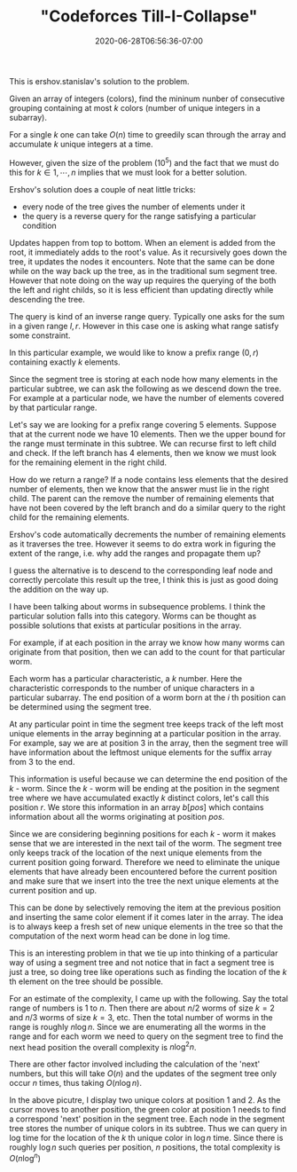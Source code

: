# -*- mode: org -*-
#+HUGO_BASE_DIR: ../..
#+HUGO_SECTION: posts
#+HUGO_WEIGHT: 2000
#+HUGO_AUTO_SET_LASTMOD: t
#+TITLE: "Codeforces Till-I-Collapse"
#+DATE: 2020-06-28T06:56:36-07:00
#+HUGO_TAGS: "segment tree"
#+HUGO_CATEGORIES: "segment tree"
#+HUGO_MENU_off: :menu "main" :weight 2000
#+HUGO_CUSTOM_FRONT_MATTER: :foo bar :baz zoo :alpha 1 :beta "two words" :gamma 10 :mathjax true :toc true
#+HUGO_DRAFT: false

#+STARTUP: indent hidestars showall
# credit

This is ershov.stanislav's solution to the problem.

# summary of problem

Given an array of integers (colors), find the mininum nunber of consecutive
grouping containing at most $k$ colors (number of unique integers in a
subarray).

# greedy

For a single $k$ one can take $O(n)$ time to greedily scan through the array and
accumulate $k$ unique integers at a time.

# problem size

However, given the size of the problem ($10^5$) and the fact that we
must do this for $k \in {1,\cdots,n}$ implies that we must look for a better
solution.

# segment tree

Ershov's solution does a couple of neat little tricks:

- every node of the tree gives the number of elements under it
- the query is a reverse query for the range satisfying a particular condition

# number of elements

Updates happen from top to bottom.  When an element is added from the root, it
immediately adds to the root's value.  As it recursively goes down the tree, it
updates the nodes it encounters.  Note that the same can be done while on the 
way back up the tree, as in the traditional sum segment tree.  However that note
doing on the way up requires the querying of the both the left and right childs,
so it is less efficient than updating directly while descending the tree.

# query for the range

The query is kind of an inverse range query.  Typically one asks for the 
sum in a given range $l,r$.  However in this case one is asking what range 
satisfy some constraint.

In this particular example, we would like to know a prefix range $(0,r)$
containing exactly $k$ elements.

Since the segment tree is storing at each node how many elements in the
particular subtree, we can ask the following as we descend down the tree.
For example at a particular node, we have the number of elements covered
by that particular range.

Let's say we are looking for a prefix range covering 5 elements. Suppose that at
the current node we have 10 elements. Then we the upper bound for the range must
terminate in this subtree. We can recurse first to left child and check. If the
left branch has 4 elements, then we know we must look for the remaining element
in the right child.

How do we return a range? If a node contains less elements that the desired
number of elements, then we know that the answer must lie in the right child.
The parent can the remove the number of remaining elements that have not been
covered by the left branch and do a similar query to the right child for the
remaining elements.

Ershov's code automatically decrements the number of remaining elements as
it traverses the tree.  However it seems to do extra work in figuring the
extent of the range, i.e. why add the ranges and propagate them up?

I guess the alternative is to descend to the corresponding leaf node and
correctly percolate this result up the tree, I think this is just as good
doing the addition on the way up.

# worms et cetera

I have been talking about worms in subsequence problems.  I think 
the particular solution falls into this category.  Worms can be thought as
possible solutions that exists at particular positions in the array.

For example, if at each position in the array we know how many worms
can originate from that position, then we can add to the count for that
particular worm.

Each worm has a particular characteristic, a $k$ number.  Here the
characteristic corresponds to the number of unique characters in a
particular subarray.  The end position of a worm born at the $i$ th
position can be determined using the segment tree.

At any particular point in time the segment tree keeps track of the
left most unique elements in the array beginning at a particular position
in the array.  For example, say we are at position 3 in the array, then
the segment tree will have information about the leftmost unique elements
for the suffix array from 3 to the end.

This information is useful because we can determine the end position of the
$k$ - worm. Since the $k$ - worm will be ending at the position in the segment
tree where we have accumulated exactly $k$ distinct colors, let's call this
position $r$. We store this information in an array $b[pos]$ which contains
information about all the worms originating at position $pos$.

# next positions 

Since we are considering beginning positions for each $k$ - worm it makes sense
that we are interested in the next tail of the worm.  The segment tree only
keeps track of the location of the next unique elements from the current
position going forward.  Therefore we need to eliminate the unique elements
that have already been encountered before the current position and make
sure that we insert into the tree the next unique elements at the current
position and up.

This can be done by selectively removing the item at the previous position and
inserting the same color element if it comes later in the array. The idea is to
always keep a fresh set of new unique elements in the tree so that the
computation of the next worm head can be done in log time.

# reflections

This is an interesting problem in that we tie up into thinking of a 
particular way of using a segment tree and not notice that in fact a segment
tree is just a tree, so doing tree like operations such as finding the location 
of the $k$ th element on the tree should be possible.

# complexity

For an estimate of the complexity, I came up with the following.  Say the
total range of numbers is $1$ to $n$.  Then there are about $n/2$ worms of
size $k=2$ and $n/3$ worms of size $k=3$, etc.  Then the total number of
worms in the range is roughly $n \log n$.  Since we are enumerating all the
worms in the range and for each worm we need to query on the segment tree
to find the next head position the overall complexity is $n \log^2 n$.

There are other factor involved including the calculation of the 'next'
numbers, but this will take $O(n)$ and the updates of the segment tree
only occur $n$ times, thus taking $O(n \log n)$.

# pictorial

[[file:/images/till-i-collapse/till-i-collapse.svg]] 

In the above picutre, I display two unique colors at position 1 and 2.
As the cursor moves to another position, the green color at position 1
needs to find a correspond 'next' position in the segment tree.  Each 
node in the segment tree stores the number of unique colors in its
subtree.  Thus we can query in log time for the location of the $k$ th
unique color in $\log n$ time.  Since there is roughly $\log n$ such
queries per position, $n$ positions, the total complexity is
$O(n \log^ n)$
